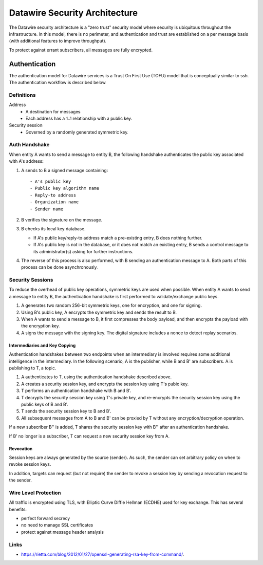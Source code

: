 .. Datawire.io documentation master file, created by
   sphinx-quickstart on Tue Jan 27 12:04:31 2015.
   You can adapt this file completely to your liking, but it should at least
   contain the root `toctree` directive.

Datawire Security Architecture
******************************

The Datawire security architecture is a "zero trust" security model
where security is ubiquitous throughout the infrastructure. In this
model, there is no perimeter, and authentication and trust are
established on a per message basis (with additional features to
improve throughput).

To protect against errant subscribers, all messages are fully
encrypted.


Authentication
==============

The authentication model for Datawire services is a Trust On First Use
(TOFU) model that is conceptually similar to ssh. The authentication
workflow is described below.

Definitions
-----------

Address
 - A destination for messages
 - Each address has a 1..1 relationship with a public key.

Security session
 - Governed by a randomly generated symmetric key.


Auth Handshake
--------------

When entity A wants to send a message to entity B, the following
handshake authenticates the public key associated with A's address:

#. A sends to B a signed message containing::

   - A's public key
   - Public key algorithm name
   - Reply-to address
   - Organization name
   - Sender name

#. B verifies the signature on the message.

#. B checks its local key database.

   * If A's public key/reply-to address match a pre-existing entry,
     B does nothing further.
   * If A's public key is not in the database, or it does not match an
     existing entry, B sends a control message to its administrator(s)
     asking for further instructions.

#. The reverse of this process is also performed, with B sending an
   authentication message to A. Both parts of this process can be done
   asynchronously.

Security Sessions
-----------------

To reduce the overhead of public key operations, symmetric keys are
used when possible. When entity A wants to send a message to entity B,
the authentication handshake is first performed to validate/exchange
public keys.

#. A generates two random 256-bit symmetric keys, one for encryption,
   and one for signing.

#. Using B's public key, A encrypts the symmetric key and sends the
   result to B.

#. When A wants to send a message to B, it first compresses the body
   payload, and then encrypts the payload with the encryption key.

#. A signs the message with the signing key. The digital signature
   includes a nonce to detect replay scenarios.

Intermediaries and Key Copying
^^^^^^^^^^^^^^^^^^^^^^^^^^^^^^

Authentication handshakes between two endpoints when an intermediary
is involved requires some additional intelligence in the
intermediary. In the following scenario, A is the publisher, while B
and B' are subscribers. A is publishing to T, a topic.

#. A authenticates to T, using the authentication handshake described
   above.

#. A creates a security session key, and encrypts the session key
   using T's pubic key.

#. T performs an authentication handshake with B and B'.

#. T decrypts the security session key using T's private key, and
   re-encrypts the security session key using the public keys of B and
   B'.

#. T sends the security session key to B and B'.

#. All subsequent messages from A to B and B' can be proxied by T
   without any encryption/decryption operation.

If a new subscriber B'' is added, T shares the security session key
with B'' after an authentication handshake.

If B' no longer is a subscriber, T can request a new security session
key from A.

Revocation
^^^^^^^^^^

Session keys are always generated by the source (sender). As such, the
sender can set arbitrary policy on when to revoke session keys.

In addition, targets can request (but not require) the sender to
revoke a session key by sending a revocation request to the sender.


Wire Level Protection
---------------------

All traffic is encrypted using TLS, with Elliptic Curve Diffie Hellman
(ECDHE) used for key exchange. This has several benefits:

- perfect forward secrecy
- no need to manage SSL certificates
- protect against message header analysis

Links
-----

* https://rietta.com/blog/2012/01/27/openssl-generating-rsa-key-from-command/.


